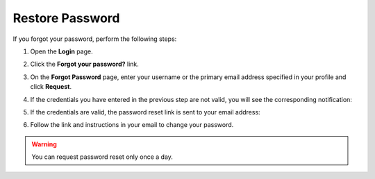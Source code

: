 .. _doc-password-forgot:

Restore Password
================

If you forgot your password, perform the following steps:

1. Open the **Login** page.
2. Click the **Forgot your password?** link.

   .. image:: /user_guide/img/access_oro/login_forgot1.png

3. On the **Forgot Password** page, enter your username or the primary email address specified in your profile and click **Request**.
  
   .. image:: /user_guide/img/access_oro/login_forgot2.png

4. If the credentials you have entered in the previous step are not valid, you will see the corresponding notification:
 
   .. image:: /user_guide/img/access_oro/login_forgot4.png

5. If the credentials are valid, the password reset link is sent to your email address:

   .. image:: /user_guide/img/access_oro/login_forgot5.png

6. Follow the link and instructions in your email to change your password.

.. warning:: You can request password reset only once a day.

  
